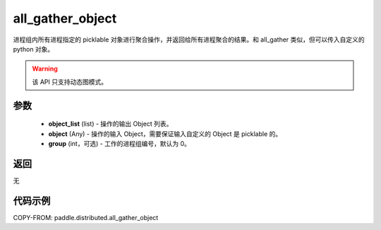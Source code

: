 .. _cn_api_distributed_all_gather_object:

all_gather_object
-------------------------------


.. py:function:: paddle.distributed.all_gather_object(object_list, object, group=0)

进程组内所有进程指定的 picklable 对象进行聚合操作，并返回给所有进程聚合的结果。和 all_gather 类似，但可以传入自定义的 python 对象。

.. warning::
  该 API 只支持动态图模式。

参数
:::::::::
    - **object_list** (list) - 操作的输出 Object 列表。
    - **object** (Any) - 操作的输入 Object，需要保证输入自定义的 Object 是 picklable 的。
    - **group** (int，可选) - 工作的进程组编号，默认为 0。

返回
:::::::::
无

代码示例
:::::::::
COPY-FROM: paddle.distributed.all_gather_object
